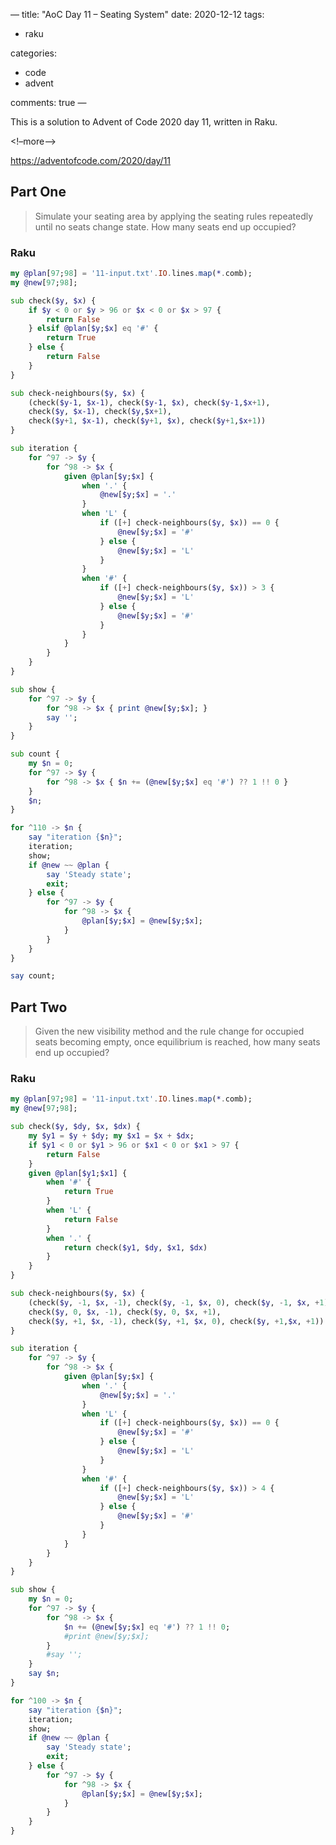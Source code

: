 ---
title: "AoC Day 11 – Seating System"
date: 2020-12-12
tags:
  - raku
categories:
  - code
  - advent
comments: true
---

This is a solution to Advent of Code 2020 day 11, written in Raku.

<!--more-->

[[https://adventofcode.com/2020/day/11]]

** Part One

#+begin_quote
Simulate your seating area by applying the seating rules repeatedly until no seats change
state. How many seats end up occupied?
#+end_quote

*** Raku



#+begin_src raku :results output :tangle 11.raku :shebang "#!/usr/bin/env raku"
  my @plan[97;98] = '11-input.txt'.IO.lines.map(*.comb);
  my @new[97;98];

  sub check($y, $x) {
      if $y < 0 or $y > 96 or $x < 0 or $x > 97 {
          return False
      } elsif @plan[$y;$x] eq '#' {
          return True
      } else {
          return False
      }
  }

  sub check-neighbours($y, $x) {
      (check($y-1, $x-1), check($y-1, $x), check($y-1,$x+1),
      check($y, $x-1), check($y,$x+1),
      check($y+1, $x-1), check($y+1, $x), check($y+1,$x+1))
  }

  sub iteration {
      for ^97 -> $y {
          for ^98 -> $x {
              given @plan[$y;$x] {
                  when '.' {
                      @new[$y;$x] = '.'
                  }
                  when 'L' {
                      if ([+] check-neighbours($y, $x)) == 0 {
                          @new[$y;$x] = '#'
                      } else {
                          @new[$y;$x] = 'L'
                      }
                  }
                  when '#' {
                      if ([+] check-neighbours($y, $x)) > 3 {
                          @new[$y;$x] = 'L'
                      } else {
                          @new[$y;$x] = '#'
                      }
                  }
              }
          }
      }
  }

  sub show {
      for ^97 -> $y {
          for ^98 -> $x { print @new[$y;$x]; }
          say '';
      }
  }

  sub count {
      my $n = 0;
      for ^97 -> $y {
          for ^98 -> $x { $n += (@new[$y;$x] eq '#') ?? 1 !! 0 }
      }
      $n;
  }

  for ^110 -> $n {
      say "iteration {$n}";
      iteration;
      show;
      if @new ~~ @plan {
          say 'Steady state';
          exit;
      } else {
          for ^97 -> $y {
              for ^98 -> $x {
                  @plan[$y;$x] = @new[$y;$x];
              }
          }
      }
  }

  say count;

#+end_src

** Part Two

#+begin_quote
Given the new visibility method and the rule change for occupied seats becoming empty, once
equilibrium is reached, how many seats end up occupied?
#+end_quote


*** Raku

#+begin_src raku :results output :tangle 11b.raku :shebang "#!/usr/bin/env raku"
  my @plan[97;98] = '11-input.txt'.IO.lines.map(*.comb);
  my @new[97;98];

  sub check($y, $dy, $x, $dx) {
      my $y1 = $y + $dy; my $x1 = $x + $dx;
      if $y1 < 0 or $y1 > 96 or $x1 < 0 or $x1 > 97 {
          return False
      }
      given @plan[$y1;$x1] {
          when '#' {
              return True
          }
          when 'L' {
              return False
          }
          when '.' {
              return check($y1, $dy, $x1, $dx)
          }
      }
  }

  sub check-neighbours($y, $x) {
      (check($y, -1, $x, -1), check($y, -1, $x, 0), check($y, -1, $x, +1),
      check($y, 0, $x, -1), check($y, 0, $x, +1),
      check($y, +1, $x, -1), check($y, +1, $x, 0), check($y, +1,$x, +1))
  }

  sub iteration {
      for ^97 -> $y {
          for ^98 -> $x {
              given @plan[$y;$x] {
                  when '.' {
                      @new[$y;$x] = '.'
                  }
                  when 'L' {
                      if ([+] check-neighbours($y, $x)) == 0 {
                          @new[$y;$x] = '#'
                      } else {
                          @new[$y;$x] = 'L'
                      }
                  }
                  when '#' {
                      if ([+] check-neighbours($y, $x)) > 4 {
                          @new[$y;$x] = 'L'
                      } else {
                          @new[$y;$x] = '#'
                      }
                  }
              }
          }
      }
  }

  sub show {
      my $n = 0;
      for ^97 -> $y {
          for ^98 -> $x {
              $n += (@new[$y;$x] eq '#') ?? 1 !! 0;
              #print @new[$y;$x];
          }
          #say '';
      }
      say $n;
  }

  for ^100 -> $n {
      say "iteration {$n}";
      iteration;
      show;
      if @new ~~ @plan {
          say 'Steady state';
          exit;
      } else {
          for ^97 -> $y {
              for ^98 -> $x {
                  @plan[$y;$x] = @new[$y;$x];
              }
          }
      }
  }

#+end_src

#+RESULTS:
#+begin_example
iteration 0
7788
iteration 1
4
iteration 2
7776
iteration 3
12
iteration 4
7752
iteration 5
24
iteration 6
7716
iteration 7
41
iteration 8
7670
iteration 9
59
iteration 10
7614
iteration 11
84
iteration 12
7545
iteration 13
113
iteration 14
7464
iteration 15
143
iteration 16
7372
iteration 17
183
iteration 18
7262
iteration 19
229
iteration 20
7136
iteration 21
274
iteration 22
7002
iteration 23
327
iteration 24
6857
iteration 25
385
iteration 26
6704
iteration 27
449
iteration 28
6540
iteration 29
516
iteration 30
6362
iteration 31
579
iteration 32
6188
iteration 33
654
iteration 34
5987
iteration 35
733
iteration 36
5768
iteration 37
817
iteration 38
5545
iteration 39
902
iteration 40
5326
iteration 41
994
iteration 42
5085
iteration 43
1083
iteration 44
4849
iteration 45
1181
iteration 46
4605
iteration 47
1267
iteration 48
4402
iteration 49
1354
iteration 50
4188
iteration 51
1430
iteration 52
3994
iteration 53
1507
iteration 54
3819
iteration 55
1578
iteration 56
3641
iteration 57
1640
iteration 58
3482
iteration 59
1696
iteration 60
3334
iteration 61
1756
iteration 62
3195
iteration 63
1815
iteration 64
3061
iteration 65
1866
iteration 66
2929
iteration 67
1920
iteration 68
2806
iteration 69
1964
iteration 70
2700
iteration 71
2012
iteration 72
2590
iteration 73
2048
iteration 74
2496
iteration 75
2081
iteration 76
2407
iteration 77
2107
iteration 78
2346
iteration 79
2132
iteration 80
2289
iteration 81
2153
iteration 82
2247
iteration 83
2172
iteration 84
2209
iteration 85
2183
iteration 86
2192
iteration 87
2190
iteration 88
2190
iteration 89
2190
iteration 90
2190
iteration 91
2190
iteration 92
2190
iteration 93
2190
iteration 94
2190
iteration 95
2190
iteration 96
2190
iteration 97
2190
iteration 98
2190
iteration 99
2190
#+end_example
